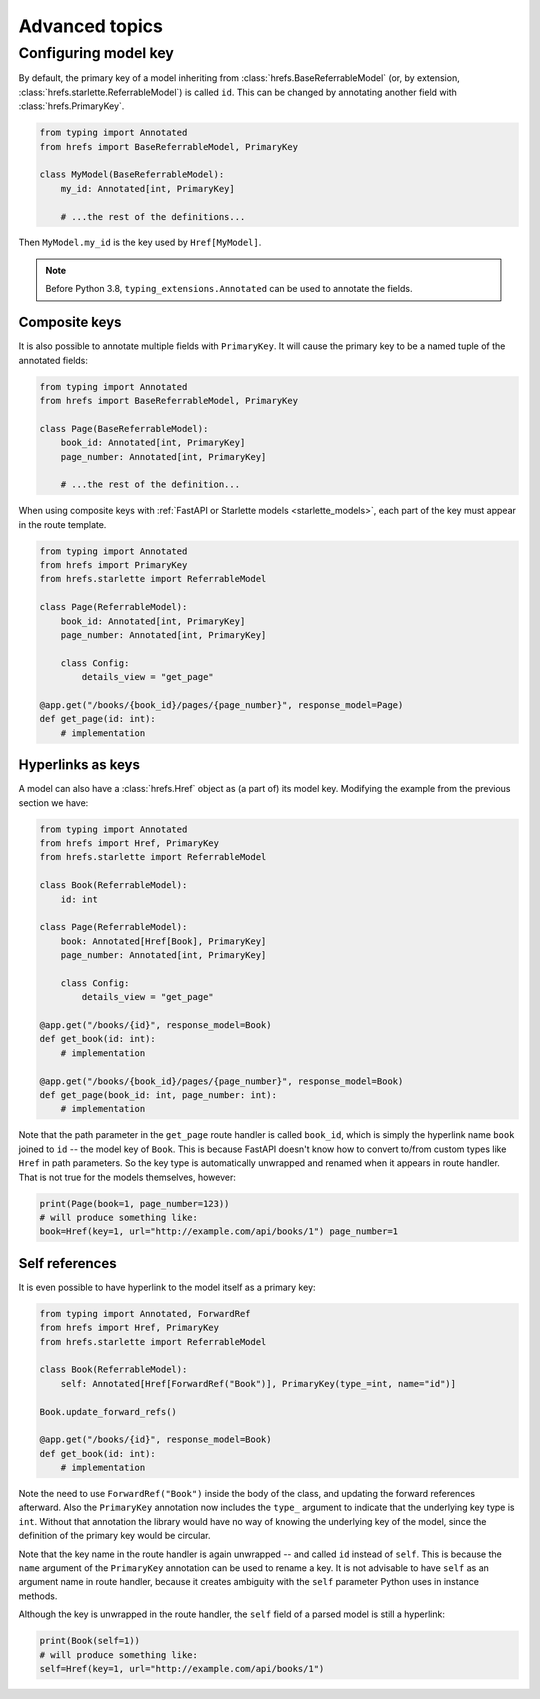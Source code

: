 .. _advanced:

Advanced topics
===============

.. _configure_key:

Configuring model key
---------------------

By default, the primary key of a model inheriting from
:class:`hrefs.BaseReferrableModel` (or, by extension,
:class:`hrefs.starlette.ReferrableModel`) is called ``id``. This can be changed
by annotating another field with :class:`hrefs.PrimaryKey`.

.. code-block:: python

   from typing import Annotated
   from hrefs import BaseReferrableModel, PrimaryKey

   class MyModel(BaseReferrableModel):
       my_id: Annotated[int, PrimaryKey]

       # ...the rest of the definitions...

Then ``MyModel.my_id`` is the key used by ``Href[MyModel]``.

.. note::

   Before Python 3.8, ``typing_extensions.Annotated`` can be used to annotate
   the fields.

Composite keys
..............

It is also possible to annotate multiple fields with ``PrimaryKey``. It will
cause the primary key to be a named tuple of the annotated fields:

.. code-block:: python

   from typing import Annotated
   from hrefs import BaseReferrableModel, PrimaryKey

   class Page(BaseReferrableModel):
       book_id: Annotated[int, PrimaryKey]
       page_number: Annotated[int, PrimaryKey]

       # ...the rest of the definition...

When using composite keys with :ref:`FastAPI or Starlette models
<starlette_models>`, each part of the key must appear in the route template.


.. code-block:: python

   from typing import Annotated
   from hrefs import PrimaryKey
   from hrefs.starlette import ReferrableModel

   class Page(ReferrableModel):
       book_id: Annotated[int, PrimaryKey]
       page_number: Annotated[int, PrimaryKey]

       class Config:
           details_view = "get_page"

   @app.get("/books/{book_id}/pages/{page_number}", response_model=Page)
   def get_page(id: int):
       # implementation

.. _href_as_key:

Hyperlinks as keys
..................

A model can also have a :class:`hrefs.Href` object as (a part of) its model key.
Modifying the example from the previous section we have:


.. code-block:: python

   from typing import Annotated
   from hrefs import Href, PrimaryKey
   from hrefs.starlette import ReferrableModel

   class Book(ReferrableModel):
       id: int

   class Page(ReferrableModel):
       book: Annotated[Href[Book], PrimaryKey]
       page_number: Annotated[int, PrimaryKey]

       class Config:
           details_view = "get_page"

   @app.get("/books/{id}", response_model=Book)
   def get_book(id: int):
       # implementation

   @app.get("/books/{book_id}/pages/{page_number}", response_model=Book)
   def get_page(book_id: int, page_number: int):
       # implementation

Note that the path parameter in the ``get_page`` route handler is called
``book_id``, which is simply the hyperlink name ``book`` joined to ``id`` -- the
model key of ``Book``. This is because FastAPI doesn't know how to convert
to/from custom types like ``Href`` in path parameters. So the key type is
automatically unwrapped and renamed when it appears in route handler. That is
not true for the models themselves, however:

.. code-block:: python

   print(Page(book=1, page_number=123))
   # will produce something like:
   book=Href(key=1, url="http://example.com/api/books/1") page_number=1

Self references
...............

It is even possible to have hyperlink to the model itself as a primary key:

.. code-block:: python

   from typing import Annotated, ForwardRef
   from hrefs import Href, PrimaryKey
   from hrefs.starlette import ReferrableModel

   class Book(ReferrableModel):
       self: Annotated[Href[ForwardRef("Book")], PrimaryKey(type_=int, name="id")]

   Book.update_forward_refs()

   @app.get("/books/{id}", response_model=Book)
   def get_book(id: int):
       # implementation

Note the need to use ``ForwardRef("Book")`` inside the body of the class, and
updating the forward references afterward. Also the ``PrimaryKey`` annotation
now includes the ``type_`` argument to indicate that the underlying key type is
``int``. Without that annotation the library would have no way of knowing the
underlying key of the model, since the definition of the primary key would be
circular.

Note that the key name in the route handler is again unwrapped -- and called
``id`` instead of ``self``. This is because the ``name`` argument of the
``PrimaryKey`` annotation can be used to rename a key. It is not advisable to
have ``self`` as an argument name in route handler, because it creates ambiguity
with the ``self`` parameter Python uses in instance methods.

Although the key is unwrapped in the route handler, the ``self`` field of a
parsed model is still a hyperlink:

.. code-block:: python

   print(Book(self=1))
   # will produce something like:
   self=Href(key=1, url="http://example.com/api/books/1")
